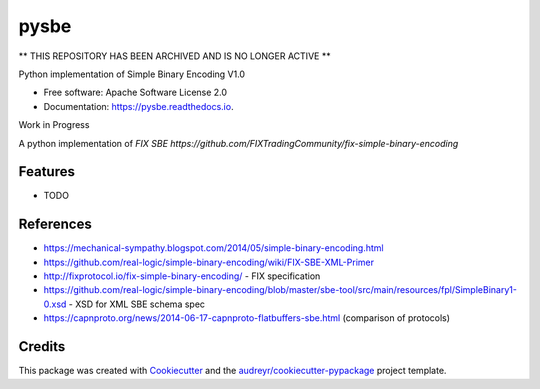 =====
pysbe
=====

** THIS REPOSITORY HAS BEEN ARCHIVED AND IS NO LONGER ACTIVE **



.. image:: https://img.shields.io/pypi/v/pysbe.svg
        :target: https://pypi.org/project/pysbe/

.. image:: https://img.shields.io/travis/bkc/pysbe.svg
        :target: https://travis-ci.org/bkc/pysbe

.. image:: https://readthedocs.org/projects/pysbe/badge/?version=latest
        :target: https://pysbe.readthedocs.io/en/latest/?badge=latest
        :alt: Documentation Status


.. image:: https://pyup.io/repos/github/bkc/pysbe/shield.svg
     :target: https://pyup.io/repos/github/bkc/pysbe/
     :alt: Updates

.. image:: https://img.shields.io/badge/code%20style-black-000000.svg
     :target: https://github.com/ambv/black
     :alt: COding Style: black


Python implementation of Simple Binary Encoding V1.0


* Free software: Apache Software License 2.0
* Documentation: https://pysbe.readthedocs.io.

Work in Progress

A python implementation of `FIX SBE https://github.com/FIXTradingCommunity/fix-simple-binary-encoding`



Features
--------

* TODO

References
-----------

* https://mechanical-sympathy.blogspot.com/2014/05/simple-binary-encoding.html
* https://github.com/real-logic/simple-binary-encoding/wiki/FIX-SBE-XML-Primer
* http://fixprotocol.io/fix-simple-binary-encoding/ - FIX specification
* https://github.com/real-logic/simple-binary-encoding/blob/master/sbe-tool/src/main/resources/fpl/SimpleBinary1-0.xsd - XSD for XML SBE schema spec
* https://capnproto.org/news/2014-06-17-capnproto-flatbuffers-sbe.html (comparison of protocols)


Credits
-------

This package was created with Cookiecutter_ and the
`audreyr/cookiecutter-pypackage`_ project template.

.. _Cookiecutter: https://github.com/audreyr/cookiecutter
.. _`audreyr/cookiecutter-pypackage`: https://github.com/audreyr/cookiecutter-pypackage

